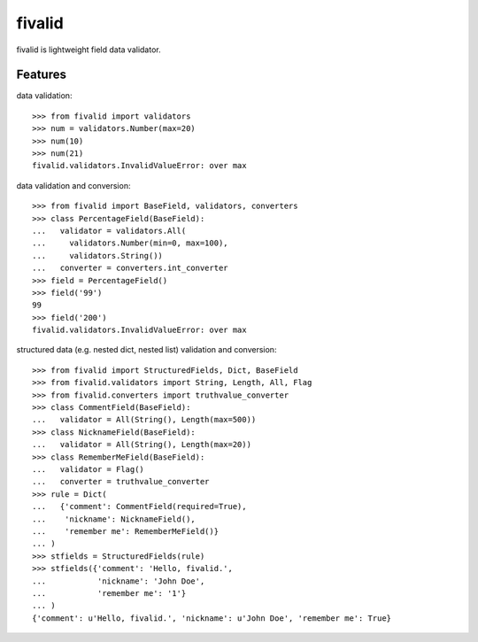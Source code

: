 fivalid
=======

fivalid is lightweight field data validator.

Features
--------
data validation::
    
    >>> from fivalid import validators
    >>> num = validators.Number(max=20)
    >>> num(10)
    >>> num(21)
    fivalid.validators.InvalidValueError: over max

data validation and conversion::
    
    >>> from fivalid import BaseField, validators, converters
    >>> class PercentageField(BaseField):
    ...   validator = validators.All(
    ...     validators.Number(min=0, max=100),
    ...     validators.String())
    ...   converter = converters.int_converter
    >>> field = PercentageField()
    >>> field('99')
    99
    >>> field('200')
    fivalid.validators.InvalidValueError: over max

structured data (e.g. nested dict, nested list) validation and conversion::
    
    >>> from fivalid import StructuredFields, Dict, BaseField
    >>> from fivalid.validators import String, Length, All, Flag
    >>> from fivalid.converters import truthvalue_converter
    >>> class CommentField(BaseField):
    ...   validator = All(String(), Length(max=500))
    >>> class NicknameField(BaseField):
    ...   validator = All(String(), Length(max=20))
    >>> class RememberMeField(BaseField):
    ...   validator = Flag()
    ...   converter = truthvalue_converter
    >>> rule = Dict(
    ...   {'comment': CommentField(required=True),
    ...    'nickname': NicknameField(),
    ...    'remember me': RememberMeField()}
    ... )
    >>> stfields = StructuredFields(rule)
    >>> stfields({'comment': 'Hello, fivalid.',
    ...           'nickname': 'John Doe',
    ...           'remember me': '1'}
    ... )
    {'comment': u'Hello, fivalid.', 'nickname': u'John Doe', 'remember me': True}

